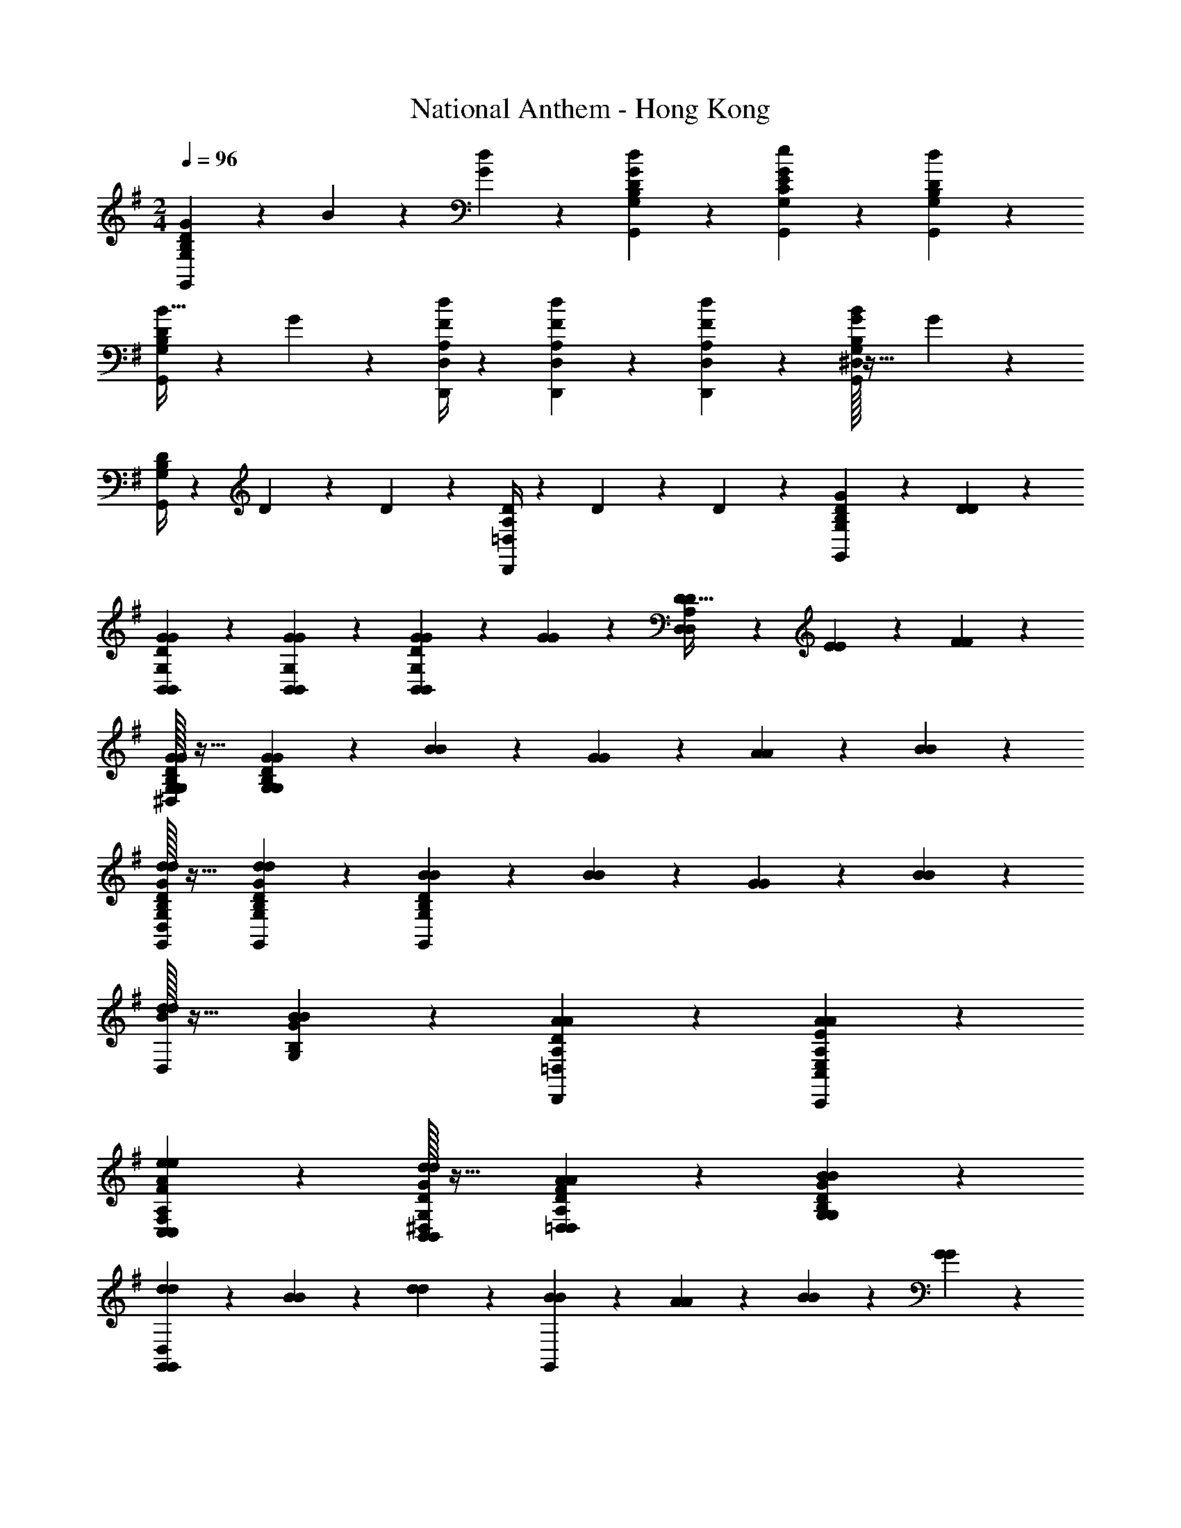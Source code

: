 X: 1
T: National Anthem - Hong Kong
Z: ABC Generated by Starbound Composer
L: 1/4
M: 2/4
Q: 1/4=96
K: G
[G19/28G,,10/7G,10/7B,10/7D10/7] z/14 B5/28 z/14 [G3/7d3/7] z/14 [G,,3/7d3/7G3/7D3/7B,3/7G,3/7] z/14 [G,,13/14e13/14G,13/14E13/14C13/14G27/14] z/14 [G,,13/14d13/14D13/14B,13/14G,13/14] z/14 
[B19/32G,,13/14D13/14B,13/14G,13/14] z7/96 G11/42 z/14 [D,,/4d/4F/4D,/4A,/4] z/12 [D,,25/96F25/96d25/96D,25/96A,25/96] z7/96 [D,,11/42d11/42F11/42A,11/42D,11/42] z/14 [^D,/32G13/14G,,27/14B27/14G,27/14B,27/14] z31/32 G13/14 z/14 
[D/4G,,13/14G,13/14B,13/14] z/12 D25/96 z7/96 D11/42 z/14 [D/4D,,13/14=D,13/14A,13/14] z/12 D25/96 z7/96 D11/42 z/14 [G,,13/14G13/14D13/14G,27/14B,27/14] z4/7 [D3/7D3/7] z/14 
[B,,10/7G10/7G10/7D10/7G,10/7B,,10/7] z/14 [B,,3/7G3/7G3/7B,,3/7G,3/7] z/14 [G19/28G19/28B,,13/14D13/14B,,13/14G,13/14] z/14 [G5/28G5/28] z/14 [D3/7D17/32D,13/14D,13/14A,13/14] z/14 [E5/28E5/28] z/14 [F5/28F5/28] z/14 
[^D,/32G,13/14G13/14D13/14G13/14G,13/14B,13/14] z31/32 [G,13/14G13/14D13/14G13/14B,13/14G,13/14] z4/7 [B3/7B3/7] z/14 [G3/7G3/7] z/14 [A5/28A5/28] z/14 [B5/28B5/28] z/14 
[D,/32G,,13/14d13/14G13/14d13/14G,13/14D13/14B,13/14] z31/32 [G,,13/14d13/14G13/14d13/14B,13/14D13/14G,13/14] z/14 [B19/28B19/28G,,27/14B,75/28G,75/28D75/28] z/14 [B5/28B5/28] z/14 [G19/28G19/28] z/14 [B5/28B5/28] z/14 
[D,/32d19/28B19/28d19/28] z23/32 [B5/28G5/28B5/28G,5/28B,5/28] z/14 [D,,13/14A13/14A13/14D13/14=D,13/14A,13/14] z/14 [C,,27/14A27/14A27/14E27/14C,27/14E,27/14A,27/14] z/14 
[C,13/14e13/14e13/14F13/14A13/14F,13/14C,13/14A,13/14] z/14 [^D,/32B,,13/14d13/14D13/14d13/14G13/14B,,13/14G,13/14] z31/32 [=D,13/14A13/14F13/14A13/14D13/14D,13/14A,13/14] z/14 [G,13/14B13/14B13/14D13/14G13/14B,13/14G,13/14] z/14 
[d3/7d3/7G,,27/14G,,69/14D,69/14] z/14 [B3/7B3/7] z4/7 [d3/7d3/7] z/14 [B3/7B3/7G,,27/14] z/14 [A5/28A5/28] z/14 [B5/28B5/28] z/14 [G13/14G13/14] z/14 
[G,,13/14B13/14B27/14] z15/14 [D19/28D19/28G,10/7G,10/7] z/14 [E5/28E5/28] z/14 [G3/7G3/7] z/14 [F,3/7G3/7G3/7F,3/7] z/14 
[B19/28B19/28E,13/14E,13/14] z/14 [B5/28B5/28] z/14 [d3/7d3/7F,13/14F,13/14] z/14 [d3/7d3/7] z/14 [^D,/32A3/7A3/7G,41/14G,41/14] z15/32 [A5/28A5/28] z/14 [A5/28A5/28] z/14 [E13/14E13/14] z/14 
[D,/32A10/7A10/7] z31/32 [z/F,13/14F,13/14] [D3/7D3/7] z/14 [D,/32B,,10/7G10/7D10/7G10/7B,,10/7G,10/7] z47/32 [B,,3/7G3/7G3/7D3/7B,,3/7G,3/7] z/14 
[G,,10/7B10/7B10/7D10/7B,10/7G,,10/7G,10/7=D,10/7] z/14 [G,,3/7B3/7B,3/7D3/7B3/7G,,3/7D,3/7G,3/7] z/14 [D,27/14d27/14F27/14D27/14d27/14A,27/14D,27/14] z/14 
[G19/28G19/28G,10/7B,10/7D10/7G,10/7] z/14 [B5/28B5/28] z/14 [d3/7d3/7] z/14 [G,3/7d3/7d3/7G,3/7D3/7B,3/7] z/14 [G,13/14e13/14e13/14E13/14C13/14G,13/14G27/14] z/14 [G,13/14d13/14d13/14G,13/14D13/14B,13/14] z/14 
[B19/32B19/28G,13/14B,13/14D13/14G,13/14] z7/96 [G17/96G11/42] z5/32 [d5/28D,/4d/4F/4D,/4A,/4] z13/84 [d/6D,25/96F25/96d25/96D,25/96A,25/96] z/6 [d17/96D,11/42d11/42F11/42D,11/42A,11/42] z5/32 [B13/14G13/14B13/14G,,27/14B,27/14G,27/14] z/14 [G13/14G13/14] z/14 
[^D,/32D13/14D13/14G,,41/14B,41/14G,41/14] z31/32 [D,/32G13/14G13/14] z31/32 [D,/32B19/32B19/28] z61/96 [G17/96G11/42] z5/32 [d5/28d/4F/4=D,/4A,/4D,19/32] z13/84 [d/6F25/96d25/96A,25/96D,25/96] z/6 [d17/96D,11/42d11/42F11/42D,11/42A,11/42] z5/32 
[^D,/32B13/14B13/14G13/14G,27/14G,27/14B,27/14] z31/32 [D,/32G13/14G13/14] z31/32 [D,/32D13/14B,13/14D13/14G,,27/14G,27/14G,,27/14=D,27/14] z31/32 [G13/14G13/14] z/14 
[D13/14B,13/14D13/14G,,27/14D,27/14G,27/14G,,27/14] z/14 [G13/14G13/14] z/14 [D13/14G,,27/14B,27/14D27/14G,27/14D,27/14G,,27/14] z/14 [G13/14G13/14] z/14 
[^D,/32G,,13/14G13/14B,13/14G13/14G,13/14=D,13/14G,,13/14] 
